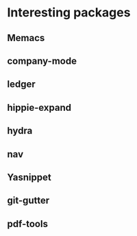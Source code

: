 * Interesting packages
** Memacs
** company-mode
** ledger
** hippie-expand
** hydra
** nav
** Yasnippet
** git-gutter
** pdf-tools
